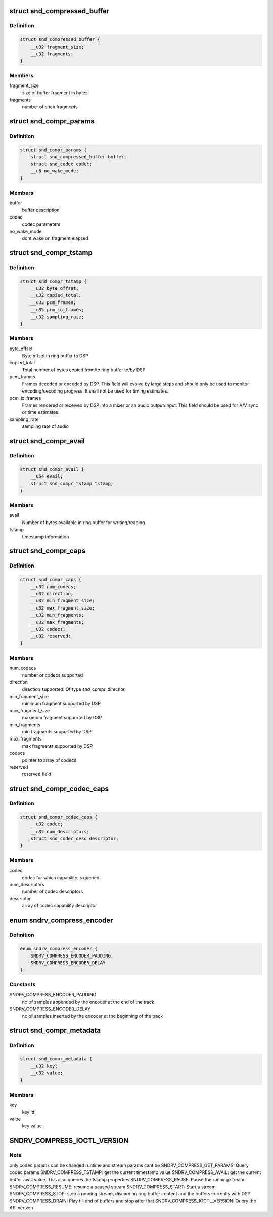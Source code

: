 .. -*- coding: utf-8; mode: rst -*-
.. src-file: include/uapi/sound/compress_offload.h

.. _`snd_compressed_buffer`:

struct snd_compressed_buffer
============================

.. c:type:: struct snd_compressed_buffer

    compressed buffer

.. _`snd_compressed_buffer.definition`:

Definition
----------

.. code-block:: c

    struct snd_compressed_buffer {
        __u32 fragment_size;
        __u32 fragments;
    }

.. _`snd_compressed_buffer.members`:

Members
-------

fragment_size
    size of buffer fragment in bytes

fragments
    number of such fragments

.. _`snd_compr_params`:

struct snd_compr_params
=======================

.. c:type:: struct snd_compr_params

    compressed stream params

.. _`snd_compr_params.definition`:

Definition
----------

.. code-block:: c

    struct snd_compr_params {
        struct snd_compressed_buffer buffer;
        struct snd_codec codec;
        __u8 no_wake_mode;
    }

.. _`snd_compr_params.members`:

Members
-------

buffer
    buffer description

codec
    codec parameters

no_wake_mode
    dont wake on fragment elapsed

.. _`snd_compr_tstamp`:

struct snd_compr_tstamp
=======================

.. c:type:: struct snd_compr_tstamp

    timestamp descriptor

.. _`snd_compr_tstamp.definition`:

Definition
----------

.. code-block:: c

    struct snd_compr_tstamp {
        __u32 byte_offset;
        __u32 copied_total;
        __u32 pcm_frames;
        __u32 pcm_io_frames;
        __u32 sampling_rate;
    }

.. _`snd_compr_tstamp.members`:

Members
-------

byte_offset
    Byte offset in ring buffer to DSP

copied_total
    Total number of bytes copied from/to ring buffer to/by DSP

pcm_frames
    Frames decoded or encoded by DSP. This field will evolve by
    large steps and should only be used to monitor encoding/decoding
    progress. It shall not be used for timing estimates.

pcm_io_frames
    Frames rendered or received by DSP into a mixer or an audio
    output/input. This field should be used for A/V sync or time estimates.

sampling_rate
    sampling rate of audio

.. _`snd_compr_avail`:

struct snd_compr_avail
======================

.. c:type:: struct snd_compr_avail

    avail descriptor

.. _`snd_compr_avail.definition`:

Definition
----------

.. code-block:: c

    struct snd_compr_avail {
        __u64 avail;
        struct snd_compr_tstamp tstamp;
    }

.. _`snd_compr_avail.members`:

Members
-------

avail
    Number of bytes available in ring buffer for writing/reading

tstamp
    timestamp information

.. _`snd_compr_caps`:

struct snd_compr_caps
=====================

.. c:type:: struct snd_compr_caps

    caps descriptor

.. _`snd_compr_caps.definition`:

Definition
----------

.. code-block:: c

    struct snd_compr_caps {
        __u32 num_codecs;
        __u32 direction;
        __u32 min_fragment_size;
        __u32 max_fragment_size;
        __u32 min_fragments;
        __u32 max_fragments;
        __u32 codecs;
        __u32 reserved;
    }

.. _`snd_compr_caps.members`:

Members
-------

num_codecs
    number of codecs supported

direction
    direction supported. Of type snd_compr_direction

min_fragment_size
    minimum fragment supported by DSP

max_fragment_size
    maximum fragment supported by DSP

min_fragments
    min fragments supported by DSP

max_fragments
    max fragments supported by DSP

codecs
    pointer to array of codecs

reserved
    reserved field

.. _`snd_compr_codec_caps`:

struct snd_compr_codec_caps
===========================

.. c:type:: struct snd_compr_codec_caps

    query capability of codec

.. _`snd_compr_codec_caps.definition`:

Definition
----------

.. code-block:: c

    struct snd_compr_codec_caps {
        __u32 codec;
        __u32 num_descriptors;
        struct snd_codec_desc descriptor;
    }

.. _`snd_compr_codec_caps.members`:

Members
-------

codec
    codec for which capability is queried

num_descriptors
    number of codec descriptors

descriptor
    array of codec capability descriptor

.. _`sndrv_compress_encoder`:

enum sndrv_compress_encoder
===========================

.. c:type:: enum sndrv_compress_encoder


.. _`sndrv_compress_encoder.definition`:

Definition
----------

.. code-block:: c

    enum sndrv_compress_encoder {
        SNDRV_COMPRESS_ENCODER_PADDING,
        SNDRV_COMPRESS_ENCODER_DELAY
    };

.. _`sndrv_compress_encoder.constants`:

Constants
---------

SNDRV_COMPRESS_ENCODER_PADDING
    no of samples appended by the encoder at the
    end of the track

SNDRV_COMPRESS_ENCODER_DELAY
    no of samples inserted by the encoder at the
    beginning of the track

.. _`snd_compr_metadata`:

struct snd_compr_metadata
=========================

.. c:type:: struct snd_compr_metadata

    compressed stream metadata

.. _`snd_compr_metadata.definition`:

Definition
----------

.. code-block:: c

    struct snd_compr_metadata {
        __u32 key;
        __u32 value;
    }

.. _`snd_compr_metadata.members`:

Members
-------

key
    key id

value
    key value

.. _`sndrv_compress_ioctl_version`:

SNDRV_COMPRESS_IOCTL_VERSION
============================

.. c:function::  SNDRV_COMPRESS_IOCTL_VERSION()

    SNDRV_COMPRESS_GET_CAPS: Query capability of DSP SNDRV_COMPRESS_GET_CODEC_CAPS: Query capability of a codec SNDRV_COMPRESS_SET_PARAMS: Set codec and stream parameters

.. _`sndrv_compress_ioctl_version.note`:

Note
----

only codec params can be changed runtime and stream params cant be
SNDRV_COMPRESS_GET_PARAMS: Query codec params
SNDRV_COMPRESS_TSTAMP: get the current timestamp value
SNDRV_COMPRESS_AVAIL: get the current buffer avail value.
This also queries the tstamp properties
SNDRV_COMPRESS_PAUSE: Pause the running stream
SNDRV_COMPRESS_RESUME: resume a paused stream
SNDRV_COMPRESS_START: Start a stream
SNDRV_COMPRESS_STOP: stop a running stream, discarding ring buffer content
and the buffers currently with DSP
SNDRV_COMPRESS_DRAIN: Play till end of buffers and stop after that
SNDRV_COMPRESS_IOCTL_VERSION: Query the API version

.. This file was automatic generated / don't edit.

